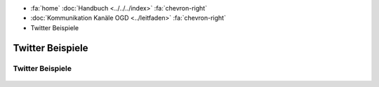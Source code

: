 .. container:: custom-breadcrumbs

   - :fa:`home` :doc:`Handbuch <../../../index>` :fa:`chevron-right`
   - :doc:`Kommunikation Kanäle OGD <../leitfaden>` :fa:`chevron-right`
   - Twitter Beispiele

*************************************
Twitter Beispiele
*************************************

Twitter Beispiele
===================

.. figure:: ../../../_static/images/kommunikation/Twitterbeispiel_1.JPG
   :alt: Twitter Post zur Volksabstimmung

.. figure:: ../../../_static/images/kommunikation/Twitterbeispiel_2.JPG
   :alt: Twitter Post zum Sonnendach

.. figure:: ../../../_static/images/kommunikation/Twitterbeispiel_3.JPG
   :alt: Twitter Post zu Covid19

.. figure:: ../../../_static/images/kommunikation/Twitterbeispiel_4.JPG
   :alt: Twitter Post zum Post un Fernmeldeverkehr

.. figure:: ../../../_static/images/kommunikation/Twitterbeispiel_5.JPG
   :alt: Twitter Post zum Amt für Raumentwicklung

.. figure:: ../../../_static/images/kommunikation/Twitterbeispiel_6.JPG
   :alt: Twitter Post zu Hackathon VersusVirus
